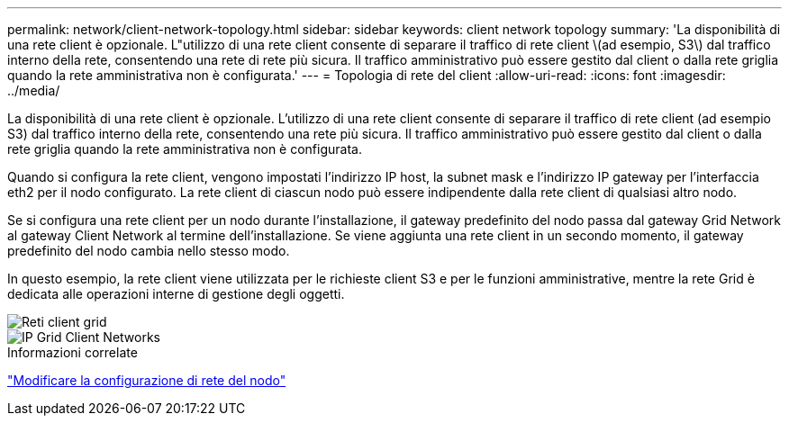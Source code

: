 ---
permalink: network/client-network-topology.html 
sidebar: sidebar 
keywords: client network topology 
summary: 'La disponibilità di una rete client è opzionale. L"utilizzo di una rete client consente di separare il traffico di rete client \(ad esempio, S3\) dal traffico interno della rete, consentendo una rete di rete più sicura. Il traffico amministrativo può essere gestito dal client o dalla rete griglia quando la rete amministrativa non è configurata.' 
---
= Topologia di rete del client
:allow-uri-read: 
:icons: font
:imagesdir: ../media/


[role="lead"]
La disponibilità di una rete client è opzionale. L'utilizzo di una rete client consente di separare il traffico di rete client (ad esempio S3) dal traffico interno della rete, consentendo una rete più sicura. Il traffico amministrativo può essere gestito dal client o dalla rete griglia quando la rete amministrativa non è configurata.

Quando si configura la rete client, vengono impostati l'indirizzo IP host, la subnet mask e l'indirizzo IP gateway per l'interfaccia eth2 per il nodo configurato. La rete client di ciascun nodo può essere indipendente dalla rete client di qualsiasi altro nodo.

Se si configura una rete client per un nodo durante l'installazione, il gateway predefinito del nodo passa dal gateway Grid Network al gateway Client Network al termine dell'installazione. Se viene aggiunta una rete client in un secondo momento, il gateway predefinito del nodo cambia nello stesso modo.

In questo esempio, la rete client viene utilizzata per le richieste client S3 e per le funzioni amministrative, mentre la rete Grid è dedicata alle operazioni interne di gestione degli oggetti.

image::../media/grid_client_networks.png[Reti client grid]

image::../media/grid_client_networks_ips.png[IP Grid Client Networks]

.Informazioni correlate
link:../maintain/changing-nodes-network-configuration.html["Modificare la configurazione di rete del nodo"]
